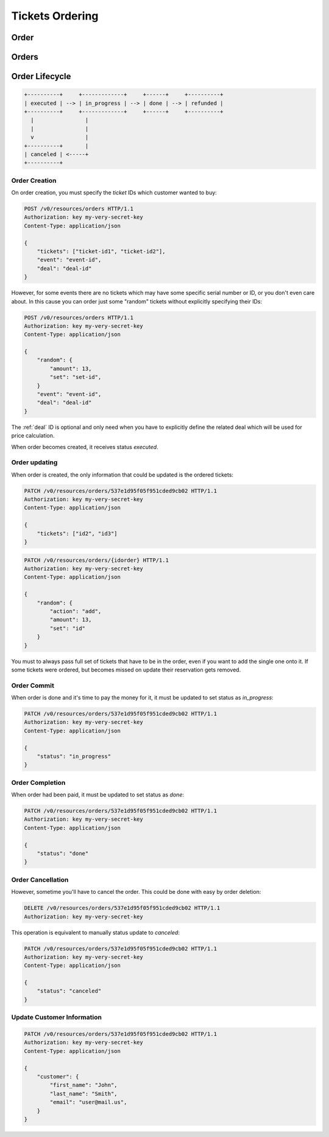 ================
Tickets Ordering
================

.. _order:
.. _api/resources/order:

Order
=====

.. http:get:: /v0/resources/orders/{idorder}
    :synopsis: Returns information about specified order

    Returns information about specified order.

    :<header Accept: :mimetype:`application/json`
    :param string idorder: :ref:`order` ID
    :query string fields-schema: :ref:`api/dsl`
    :>header Content-Type: :mimetype:`application/json`
    :>header Transfer-Encoding: ``chunked``
    :>json object customer: Customer information
    :>json datetime created_at: Partner creation timestamp
    :>json string deal: :ref:`deal` ID
    :>json string event: :ref:`event` ID
    :>json string id: :ref:`order` ID
    :>json datetime reserved_till: Related Legal
    :>json object rules: `Rules` mapping
    :>json string vendor: :ref:`vendor <partner>` ID
    :>json string status: Order status
    :>json array tickets: List of ordered `tickets` ids
    :>json datetime updated_at: Partner update timestamp
    :>json value: Value
    :code 200: Ok
    :code 400: Invalid request parameters
    :code 401: Authentication required
    :code 403: Operation not allowed

    **Request**:

    .. code-block:: http

        GET /v0/resources/orders/537e1d95f05f951cded9cb02 HTTP/1.1
        Accept: application/json
        Host: ticketscloud.ru


    **Response**:

    .. code-block:: http

        HTTP/1.1 200 OK
        Content-Type: application/json; charset=UTF-8
        Transfer-Encoding: chunked

        {
            "customer": {},
            "created_at": null,
            "deal": "535fb1f1dca6a9d1638f2008",
            "event": "5357baaff51600525c9e1397",
            "id": "537e1d95f05f951cded9cb02",
            "reserved_till": null,
            "rules": {
                "5360a75a2b590f1c88e8680c": "537368ff1b9bf9d05cca835a"
            },
            "vendor": null,
            "status": "executed",
            "tickets": [
                "537df47b6ab04735203a7219",
                "53b9421428422ec1b9cafbb5"
            ],
            "updated_at": null,
            "value": null
        }

.. http:patch:: /v0/resources/orders/{idorder}
    :synopsis: Updates order data

    Updates order data.

    :<header Accept: :mimetype:`application/json`
    :param string idorder: :ref:`order` ID
    :query string fields-schema: :ref:`api/dsl`
    :<json object customer: Customer information
    :<json string status: Order status
    :<json array tickets: List of ordered `tickets` ids
    :>header Content-Type: :mimetype:`application/json`
    :>header Transfer-Encoding: ``chunked``
    :>json object customer: Customer information
    :>json datetime created_at: Partner creation timestamp
    :>json string deal: :ref:`deal` ID
    :>json string event: :ref:`event` ID
    :>json string id: :ref:`order` ID
    :>json datetime reserved_till: Related Legal
    :>json object rules: `Rules` mapping
    :>json string vendor: :ref:`vendor <partner>` ID
    :>json string status: Order status
    :>json array tickets: List of ordered `tickets` ids
    :>json datetime updated_at: Partner update timestamp
    :>json value: Value
    :code 200: Ok
    :code 400: Invalid request parameters
    :code 401: Authentication required
    :code 403: Operation not allowed

    **Request**:

    .. code-block:: http

        PATCH /v0/resources/orders/535fb19bdca6a9d1638f2007 HTTP/1.1
        Accept: application/json
        Content-Type: applcation/json
        Host: ticketscloud.ru

        {
            "tickets": [
                "537df47b6ab04735203a7219",
                "53b9421428422ec1b9cafbb5",
                "734b22afa3d5283e7146734d7e97b158"
            ]
        }

    **Response**:

    .. code-block:: http

        HTTP/1.1 200 OK
        Content-Type: application/json; charset=UTF-8
        Transfer-Encoding: chunked

        {
            "customer": {},
            "created_at": null,
            "deal": "535fb1f1dca6a9d1638f2008",
            "event": "5357baaff51600525c9e1397",
            "id": "537e1d95f05f951cded9cb02",
            "reserved_till": null,
            "rules": {
                "5360a75a2b590f1c88e8680c": "537368ff1b9bf9d05cca835a"
            },
            "vendor": null,
            "status": "executed",
            "tickets": [
                "537df47b6ab04735203a7219",
                "53b9421428422ec1b9cafbb5",
                "734b22afa3d5283e7146734d7e97b158"
            ],
            "updated_at": null,
            "value": null
        }

.. http:delete:: /v0/resources/orders/{idorder}
   :synopsis: Cancels order processing

    :<header Accept: :mimetype:`application/json`
    :>header Content-Type: :mimetype:`application/json`
    :>header Transfer-Encoding: ``chunked``
    :code 200: Ok
    :code 400: Invalid request parameters
    :code 401: Authentication required
    :code 403: Operation not allowed

    **Request**:

    .. code-block:: http

        DELETE /v0/resources/orders/537e1d95f05f951cded9cb02 HTTP/1.1
        Accept: application/json
        Host: ticketscloud.ru

    **Response**:

    .. code-block:: http

        HTTP/1.1 200 OK
        Connection: keep-alive
        Content-Length: 2
        Content-Type: application/json; charset=UTF-8
        Server: nginx

        {}


.. _api/resources/orders:

Orders
======

.. http:get:: /v0/resources/orders
    :synopsis: Returns list of orders

    :<header Accept: :mimetype:`application/json`
    :query string fields-schema: :ref:`api/dsl`
    :>header Content-Type: :mimetype:`application/json`
    :>header Transfer-Encoding: ``chunked``
    :>jsonarr object customer: Customer information
    :>jsonarr datetime created_at: Partner creation timestamp
    :>jsonarr string deal: :ref:`deal` ID
    :>jsonarr string event: :ref:`event` ID
    :>jsonarr string id: :ref:`order` ID
    :>jsonarr datetime reserved_till: Related Legal
    :>jsonarr object rules: `Rules` mapping
    :>json string vendor: :ref:`vendor <partner>` ID
    :>jsonarr string status: Order status
    :>jsonarr array tickets: List of ordered `tickets` ids
    :>jsonarr datetime updated_at: Partner update timestamp
    :>jsonarr value: Value
    :code 200: Ok
    :code 400: Invalid request parameters
    :code 401: Authentication required
    :code 403: Operation not allowed


    **Request**:

    .. code-block:: http

        GET /v0/resources/orders HTTP/1.1
        Accept: application/json
        Authorization: key my-very-secret-key
        Host: ticketscloud.ru


    **Response**:

    .. code-block:: http

        HTTP/1.1 200 OK
        Content-Type: application/json; charset=UTF-8
        Transfer-Encoding: chunked

        [
            {
                "customer": {},
                "created_at": "2014-07-16T21:00:00+00:00",
                "deal": "535fb1f1dca6a9d1638f2008",
                "event": "5357baaff51600525c9e1397",
                "id": "537e1d95f05f951cded9cb02",
                "reserved_till": "2015-07-16T21:00:00+00:00",
                "rules": {
                    "5360a75a2b590f1c88e8680c": "537368ff1b9bf9d05cca835a"
                },
                "vendor": null,
                "status": "executed",
                "tickets": [
                    "53b9421428422ec1b9cafbb5",
                    "537df47b6ab04735203a7219"
                ],
                "updated_at": "2014-07-16T21:00:00+00:00",
                "value": null
            },
            {
                "customer": {
                    "email": null,
                    "first_name": null,
                    "last_name": null,
                    "user": null
                },
                "created_at": "2014-07-16T21:00:00+00:00",
                "deal": "535fb1f1dca6a9d1638f2008",
                "event": "5357baaff51600525c9e1397",
                "id": "5360a81f2b590f1c88e8680f",
                "reserved_till": null,
                "rules": {
                    "5360a75a2b590f1c88e8680c": "537368ff1b9bf9d05cca835a"
                },
                "vendor": null,
                "status": "done",
                "tickets": [
                    "5360a7fc2b590f1c88e8680e"
                ],
                "updated_at": "2014-07-16T21:00:00+00:00",
                "value": null
            }
        ]


Order Lifecycle
===============

.. code-block:: text

    +----------+     +-------------+     +------+     +----------+
    | executed | --> | in_progress | --> | done | --> | refunded |
    +----------+     +-------------+     +------+     +----------+
      |                |
      |                |
      v                |
    +----------+       |
    | canceled | <-----+
    +----------+


Order Creation
--------------

On order creation, you must specify the `ticket` IDs which customer wanted
to buy:

.. code-block:: http

    POST /v0/resources/orders HTTP/1.1
    Authorization: key my-very-secret-key
    Content-Type: application/json

    {
        "tickets": ["ticket-id1", "ticket-id2"],
        "event": "event-id",
        "deal": "deal-id"
    }

However, for some events there are no tickets which may have some specific
serial number or ID, or you don't even care about. In this cause you can order
just some "random" tickets without explicitly specifying their IDs:

.. code-block:: http

    POST /v0/resources/orders HTTP/1.1
    Authorization: key my-very-secret-key
    Content-Type: application/json

    {
        "random": {
            "amount": 13,
            "set": "set-id",
        }
        "event": "event-id",
        "deal": "deal-id"
    }

The :ref:`deal` ID is optional and only need when you have to explicitly define
the related deal which will be used for price calculation.

When order becomes created, it receives status `executed`.


Order updating
--------------

When order is created, the only information that could be updated is the
ordered tickets:

.. code-block:: text

    PATCH /v0/resources/orders/537e1d95f05f951cded9cb02 HTTP/1.1
    Authorization: key my-very-secret-key
    Content-Type: application/json

    {
        "tickets": ["id2", "id3"]
    }

.. code-block:: text

    PATCH /v0/resources/orders/{idorder} HTTP/1.1
    Authorization: key my-very-secret-key
    Content-Type: application/json

    {
        "random": {
            "action": "add",
            "amount": 13,
            "set": "id"
        }
    }

You must to always pass full set of tickets that have to be in the order, even
if you want to add the single one onto it. If some tickets were ordered, but
becomes missed on update their reservation gets removed.


Order Commit
------------

When order is done and it's time to pay the money for it, it must be updated
to set status as `in_progress`:

.. code-block:: http

    PATCH /v0/resources/orders/537e1d95f05f951cded9cb02 HTTP/1.1
    Authorization: key my-very-secret-key
    Content-Type: application/json

    {
        "status": "in_progress"
    }


Order Completion
----------------

When order had been paid, it must be updated to set status as `done`:

.. code-block:: http

    PATCH /v0/resources/orders/537e1d95f05f951cded9cb02 HTTP/1.1
    Authorization: key my-very-secret-key
    Content-Type: application/json

    {
        "status": "done"
    }


Order Cancellation
------------------

However, sometime you'll have to cancel the order. This could be done with
easy by order deletion:

.. code-block:: http

    DELETE /v0/resources/orders/537e1d95f05f951cded9cb02 HTTP/1.1
    Authorization: key my-very-secret-key

This operation is equivalent to manually status update to `canceled`:

.. code-block:: http

    PATCH /v0/resources/orders/537e1d95f05f951cded9cb02 HTTP/1.1
    Authorization: key my-very-secret-key
    Content-Type: application/json

    {
        "status": "canceled"
    }


Update Customer Information
---------------------------

.. code-block:: http

    PATCH /v0/resources/orders/537e1d95f05f951cded9cb02 HTTP/1.1
    Authorization: key my-very-secret-key
    Content-Type: application/json

    {
        "customer": {
            "first_name": "John",
            "last_name": "Smith",
            "email": "user@mail.us",
        }
    }
